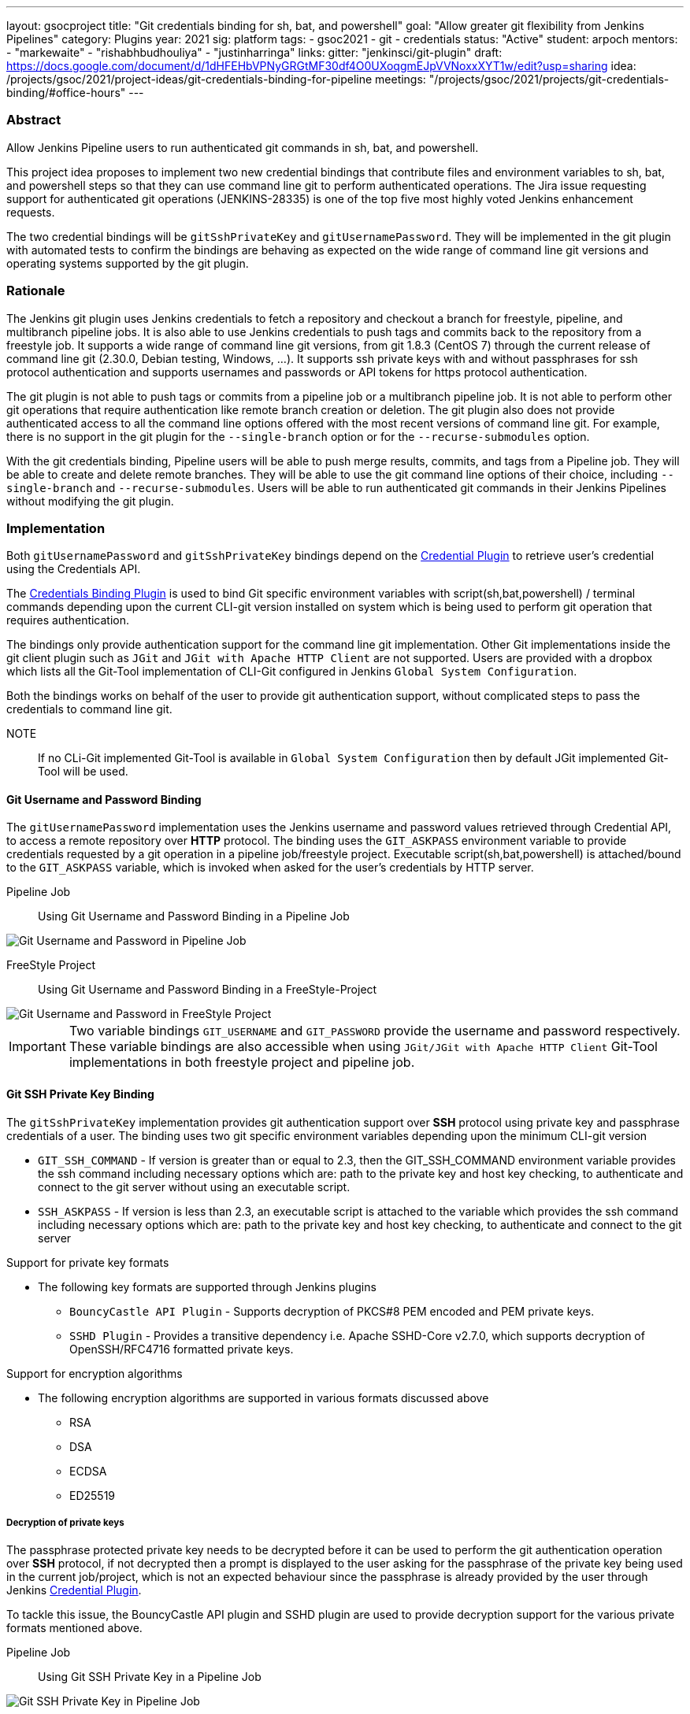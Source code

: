 ---
layout: gsocproject
title: "Git credentials binding for sh, bat, and powershell"
goal: "Allow greater git flexibility from Jenkins Pipelines"
category: Plugins
year: 2021
sig: platform
tags:
- gsoc2021
- git
- credentials
status: "Active"
student: arpoch
mentors:
- "markewaite"
- "rishabhbudhouliya"
- "justinharringa"
links:
  gitter: "jenkinsci/git-plugin"
  draft: https://docs.google.com/document/d/1dHFEHbVPNyGRGtMF30df4O0UXoqgmEJpVVNoxxXYT1w/edit?usp=sharing
  idea: /projects/gsoc/2021/project-ideas/git-credentials-binding-for-pipeline
  meetings: "/projects/gsoc/2021/projects/git-credentials-binding/#office-hours"
---

=== Abstract

Allow Jenkins Pipeline users to run authenticated git commands in sh, bat, and powershell.

This project idea proposes to implement two new credential bindings that contribute files and environment variables to sh, bat, and powershell steps so that they can use command line git to perform authenticated operations.
The Jira issue requesting support for authenticated git operations (JENKINS-28335) is one of the top five most highly voted Jenkins enhancement requests.

The two credential bindings will be `gitSshPrivateKey` and `gitUsernamePassword`.
They will be implemented in the git plugin with automated tests to confirm the bindings are behaving as expected on the wide range of command line git versions and operating systems supported by the git plugin.

=== Rationale

The Jenkins git plugin uses Jenkins credentials to fetch a repository and checkout a branch for freestyle, pipeline, and multibranch pipeline jobs.
It is also able to use Jenkins credentials to push tags and commits back to the repository from a freestyle job.
It supports a wide range of command line git versions, from git 1.8.3 (CentOS 7) through the current release of command line git (2.30.0, Debian testing, Windows, ...).
It supports ssh private keys with and without passphrases for ssh protocol authentication and supports usernames and passwords or API tokens for https protocol authentication.

The git plugin is not able to push tags or commits from a pipeline job or a multibranch pipeline job.
It is not able to perform other git operations that require authentication like remote branch creation or deletion.
The git plugin also does not provide authenticated access to all the command line options offered with the most recent versions of command line git.
For example, there is no support in the git plugin for the `--single-branch` option or for the `--recurse-submodules` option.

With the git credentials binding, Pipeline users will be able to push merge results, commits, and tags from a Pipeline job.
They will be able to create and delete remote branches.
They will be able to use the git command line options of their choice, including `--single-branch` and `--recurse-submodules`.
Users will be able to run authenticated git commands in their Jenkins Pipelines without modifying the git plugin.

=== Implementation
Both `gitUsernamePassword` and `gitSshPrivateKey` bindings depend on the https://plugins.jenkins.io/credentials/[Credential Plugin]
to retrieve user's credential using the Credentials API.

The https://plugins.jenkins.io/credentials-binding/[Credentials Binding Plugin] is used
to bind Git specific environment variables with script(sh,bat,powershell) / terminal commands depending upon the current CLI-git version installed on
system which is being used to perform git operation that requires authentication.

The bindings only provide authentication support for the command line git implementation.
Other Git implementations inside the git client plugin such as `JGit` and `JGit with Apache HTTP Client` are not supported.
Users are provided with a dropbox which lists all the Git-Tool implementation of
CLI-Git configured in Jenkins `Global System Configuration`.

Both the bindings works on behalf of the user to provide git authentication support, without complicated steps to pass the credentials to command line git.

NOTE:: If no CLi-Git implemented Git-Tool is available in `Global System Configuration` then by default JGit
implemented Git-Tool will be used.

==== Git Username and Password Binding

The `gitUsernamePassword` implementation uses the Jenkins username and password
values retrieved through Credential API, to access a remote repository  over *HTTP* protocol.
The binding uses the `GIT_ASKPASS` environment variable to provide credentials requested by a git operation in a pipeline job/freestyle project.
Executable script(sh,bat,powershell) is attached/bound to the `GIT_ASKPASS` variable, which is invoked when asked for the user’s credentials by HTTP server.

Pipeline Job:: Using Git Username and Password Binding in a Pipeline Job

image::/images/gsoc/2021/git-credentials/usernamepassword-binding-pipline-job.png[Git Username and Password in Pipeline Job]

FreeStyle Project:: Using Git Username and Password Binding in a FreeStyle-Project

image::/images/gsoc/2021/git-credentials/usernamepassword-binding-freestyle-project.png[Git Username and Password in FreeStyle Project]

IMPORTANT: Two variable bindings `GIT_USERNAME` and `GIT_PASSWORD` provide the username and password respectively.
These variable bindings are also accessible when using `JGit/JGit with Apache HTTP Client` Git-Tool
implementations in both freestyle project and pipeline job.

==== Git SSH Private Key Binding

The `gitSshPrivateKey` implementation provides git authentication support over *SSH* protocol
using private key and passphrase credentials of a user. The binding uses two git specific environment
variables depending upon the minimum CLI-git version

** `GIT_SSH_COMMAND` - If version is greater than or equal to 2.3, then the GIT_SSH_COMMAND environment variable provides the ssh command including
necessary options which are: path to the private key and host key checking, to authenticate and connect to the git server without using an executable script.

** `SSH_ASKPASS` - If version is less than 2.3, an executable script is attached to the variable which provides the
ssh command including necessary options which are: path to the private key and host key checking, to authenticate and connect to the git server

Support for private key formats

** The following key formats are supported through Jenkins plugins

* `BouncyCastle API Plugin` - Supports decryption of PKCS#8 PEM encoded and PEM private keys.
* `SSHD Plugin` - Provides a transitive dependency i.e. Apache SSHD-Core v2.7.0, which supports decryption of
OpenSSH/RFC4716 formatted private keys.

Support for encryption algorithms

* The following encryption algorithms are supported in various formats discussed above

** RSA
** DSA
** ECDSA
** ED25519

===== Decryption of private keys

The passphrase protected private key needs to be decrypted before it can be used to perform the
git authentication operation over *SSH* protocol, if not decrypted then a prompt is displayed to
the user asking for the passphrase of the private key being used in the current job/project, which is not an expected behaviour since
the passphrase is already provided by the user through Jenkins https://plugins.jenkins.io/credentials/[Credential Plugin].

To tackle this issue, the BouncyCastle API plugin and SSHD plugin are used to provide decryption support
for the various private formats mentioned above.

Pipeline Job:: Using Git SSH Private Key in a Pipeline Job

image::/images/gsoc/2021/git-credentials/ssh-private-key-pipeline-job.png[Git SSH Private Key in Pipeline Job]

FreeStyle Project:: Using Git SSH Private Key Binding in a FreeStyle-Project

image::/images/gsoc/2021/git-credentials/ssh-private-key-freestyle-job.png[Git SSH Private Key in FreeStyle Project]

NOTE:: Unlike GitUsernamePassword binding, no variable bindings are supported by gitSshPrivateKey binding.

=== Office hours

The Office hours are scheduled each Wednesday at 2:00 UTC, with regular https://docs.google.com/document/d/1gZneYIDWrT5S-1ACG641wfvxs7vnDC0RCYqy-EuuhwY/edit?usp=sharing[meeting notes] available for anyone to read.

=== Links

* link:https://groups.google.com/g/jenkinsci-gsoc-all-public/c/VdUhhM1Noxc/m/Zk4yajsFAwAJ[Jenkins GSoC mailing list discussion of git credentials pipeline task]
* link:https://issues.jenkins.io/browse/JENKINS-28335[JENKINS-28335] - Pipeline step to run Git commands with credentials & tool
* link:https://issues.jenkins.io/browse/JENKINS-47733[JENKINS-47733] - Add a `withGit` pipeline step that provides git credentials
* link:https://issues.jenkins.io/browse/JENKINS-36496[JENKINS-36496] - Support git publisher with Pipeline
